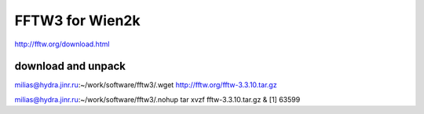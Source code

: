FFTW3 for Wien2k
================


http://fftw.org/download.html

download and unpack
~~~~~~~~~~~~~~~~~~~~
milias@hydra.jinr.ru:~/work/software/fftw3/.wget http://fftw.org/fftw-3.3.10.tar.gz

milias@hydra.jinr.ru:~/work/software/fftw3/.nohup tar xvzf fftw-3.3.10.tar.gz  &
[1] 63599


